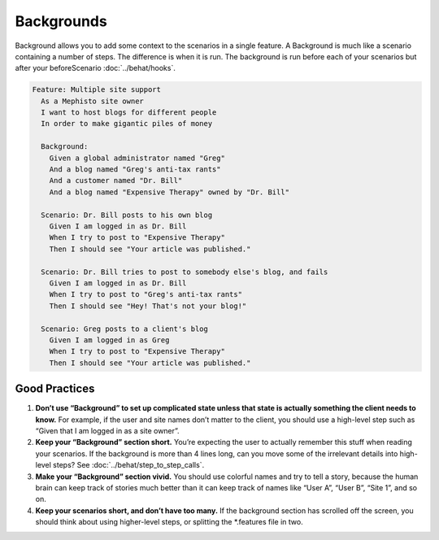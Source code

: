 Backgrounds
===========

Background allows you to add some context to the scenarios in a single feature. A Background is much like a scenario containing a number of steps. The difference is when it is run. The background is run before each of your scenarios but after your beforeScenario :doc:`../behat/hooks`.

.. code-block:: gherkin

    Feature: Multiple site support
      As a Mephisto site owner
      I want to host blogs for different people
      In order to make gigantic piles of money

      Background:
        Given a global administrator named "Greg"
        And a blog named "Greg's anti-tax rants"
        And a customer named "Dr. Bill"
        And a blog named "Expensive Therapy" owned by "Dr. Bill"

      Scenario: Dr. Bill posts to his own blog
        Given I am logged in as Dr. Bill
        When I try to post to "Expensive Therapy"
        Then I should see "Your article was published."

      Scenario: Dr. Bill tries to post to somebody else's blog, and fails
        Given I am logged in as Dr. Bill
        When I try to post to "Greg's anti-tax rants"
        Then I should see "Hey! That's not your blog!"

      Scenario: Greg posts to a client's blog
        Given I am logged in as Greg
        When I try to post to "Expensive Therapy"
        Then I should see "Your article was published."

Good Practices
--------------

1. **Don’t use “Background” to set up complicated state unless that state is actually something the client needs to know.** For example, if the user and site names don’t matter to the client, you should use a high-level step such as “Given that I am logged in as a site owner”.
2. **Keep your “Background” section short.** You’re expecting the user to actually remember this stuff when reading your scenarios. If the background is more than 4 lines long, can you move some of the irrelevant details into high-level steps? See :doc:`../behat/step_to_step_calls`.
3. **Make your “Background” section vivid.** You should use colorful names and try to tell a story, because the human brain can keep track of stories much better than it can keep track of names like “User A”, “User B”, “Site 1”, and so on.
4. **Keep your scenarios short, and don’t have too many.** If the background section has scrolled off the screen, you should think about using higher-level steps, or splitting the *.features file in two.

